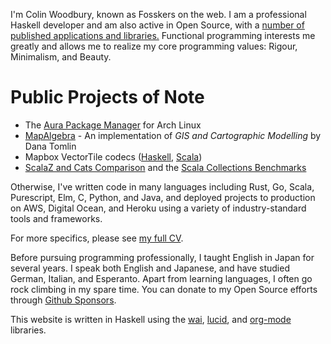 I'm Colin Woodbury, known as Fosskers on the web. I am a professional Haskell
developer and am also active in Open Source, with a [[http://hackage.haskell.org/user/fosskers][number of published
applications and libraries.]] Functional programming interests me greatly and
allows me to realize my core programming values: Rigour, Minimalism, and Beauty.

* Public Projects of Note

- The [[https://github.com/fosskers/aura][Aura Package Manager]] for Arch Linux
- [[https://github.com/fosskers/mapalgebra][MapAlgebra]]  - An implementation of /GIS and Cartographic Modelling/ by Dana Tomlin
- Mapbox VectorTile codecs ([[https://github.com/fosskers/vectortiles][Haskell]], [[https://github.com/locationtech/geotrellis/tree/master/vectortile][Scala]])
- [[https://github.com/fosskers/scalaz-and-cats][ScalaZ and Cats Comparison]] and the [[https://github.com/fosskers/scala-benchmarks][Scala Collections Benchmarks]]

Otherwise, I've written code in many languages including Rust, Go, Scala,
Purescript, Elm, C, Python, and Java, and deployed projects to production on
AWS, Digital Ocean, and Heroku using a variety of industry-standard tools and
frameworks.

For more specifics, please see [[/en/cv][my full CV]].

Before pursuing programming professionally, I taught English in Japan for
several years. I speak both English and Japanese, and have studied German,
Italian, and Esperanto. Apart from learning languages, I often go rock climbing
in my spare time. You can donate to my Open Source efforts through
[[https://github.com/sponsors/fosskers][Github Sponsors]].

This website is written in Haskell using the [[http://hackage.haskell.org/package/wai][wai]], [[http://hackage.haskell.org/package/lucid][lucid]], and [[http://hackage.haskell.org/package/org-mode][org-mode]] libraries.
